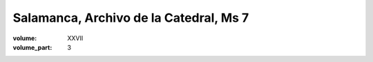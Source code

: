 Salamanca, Archivo de la Catedral, Ms 7
=======================================

:volume: XXVII
:volume_part: 3
